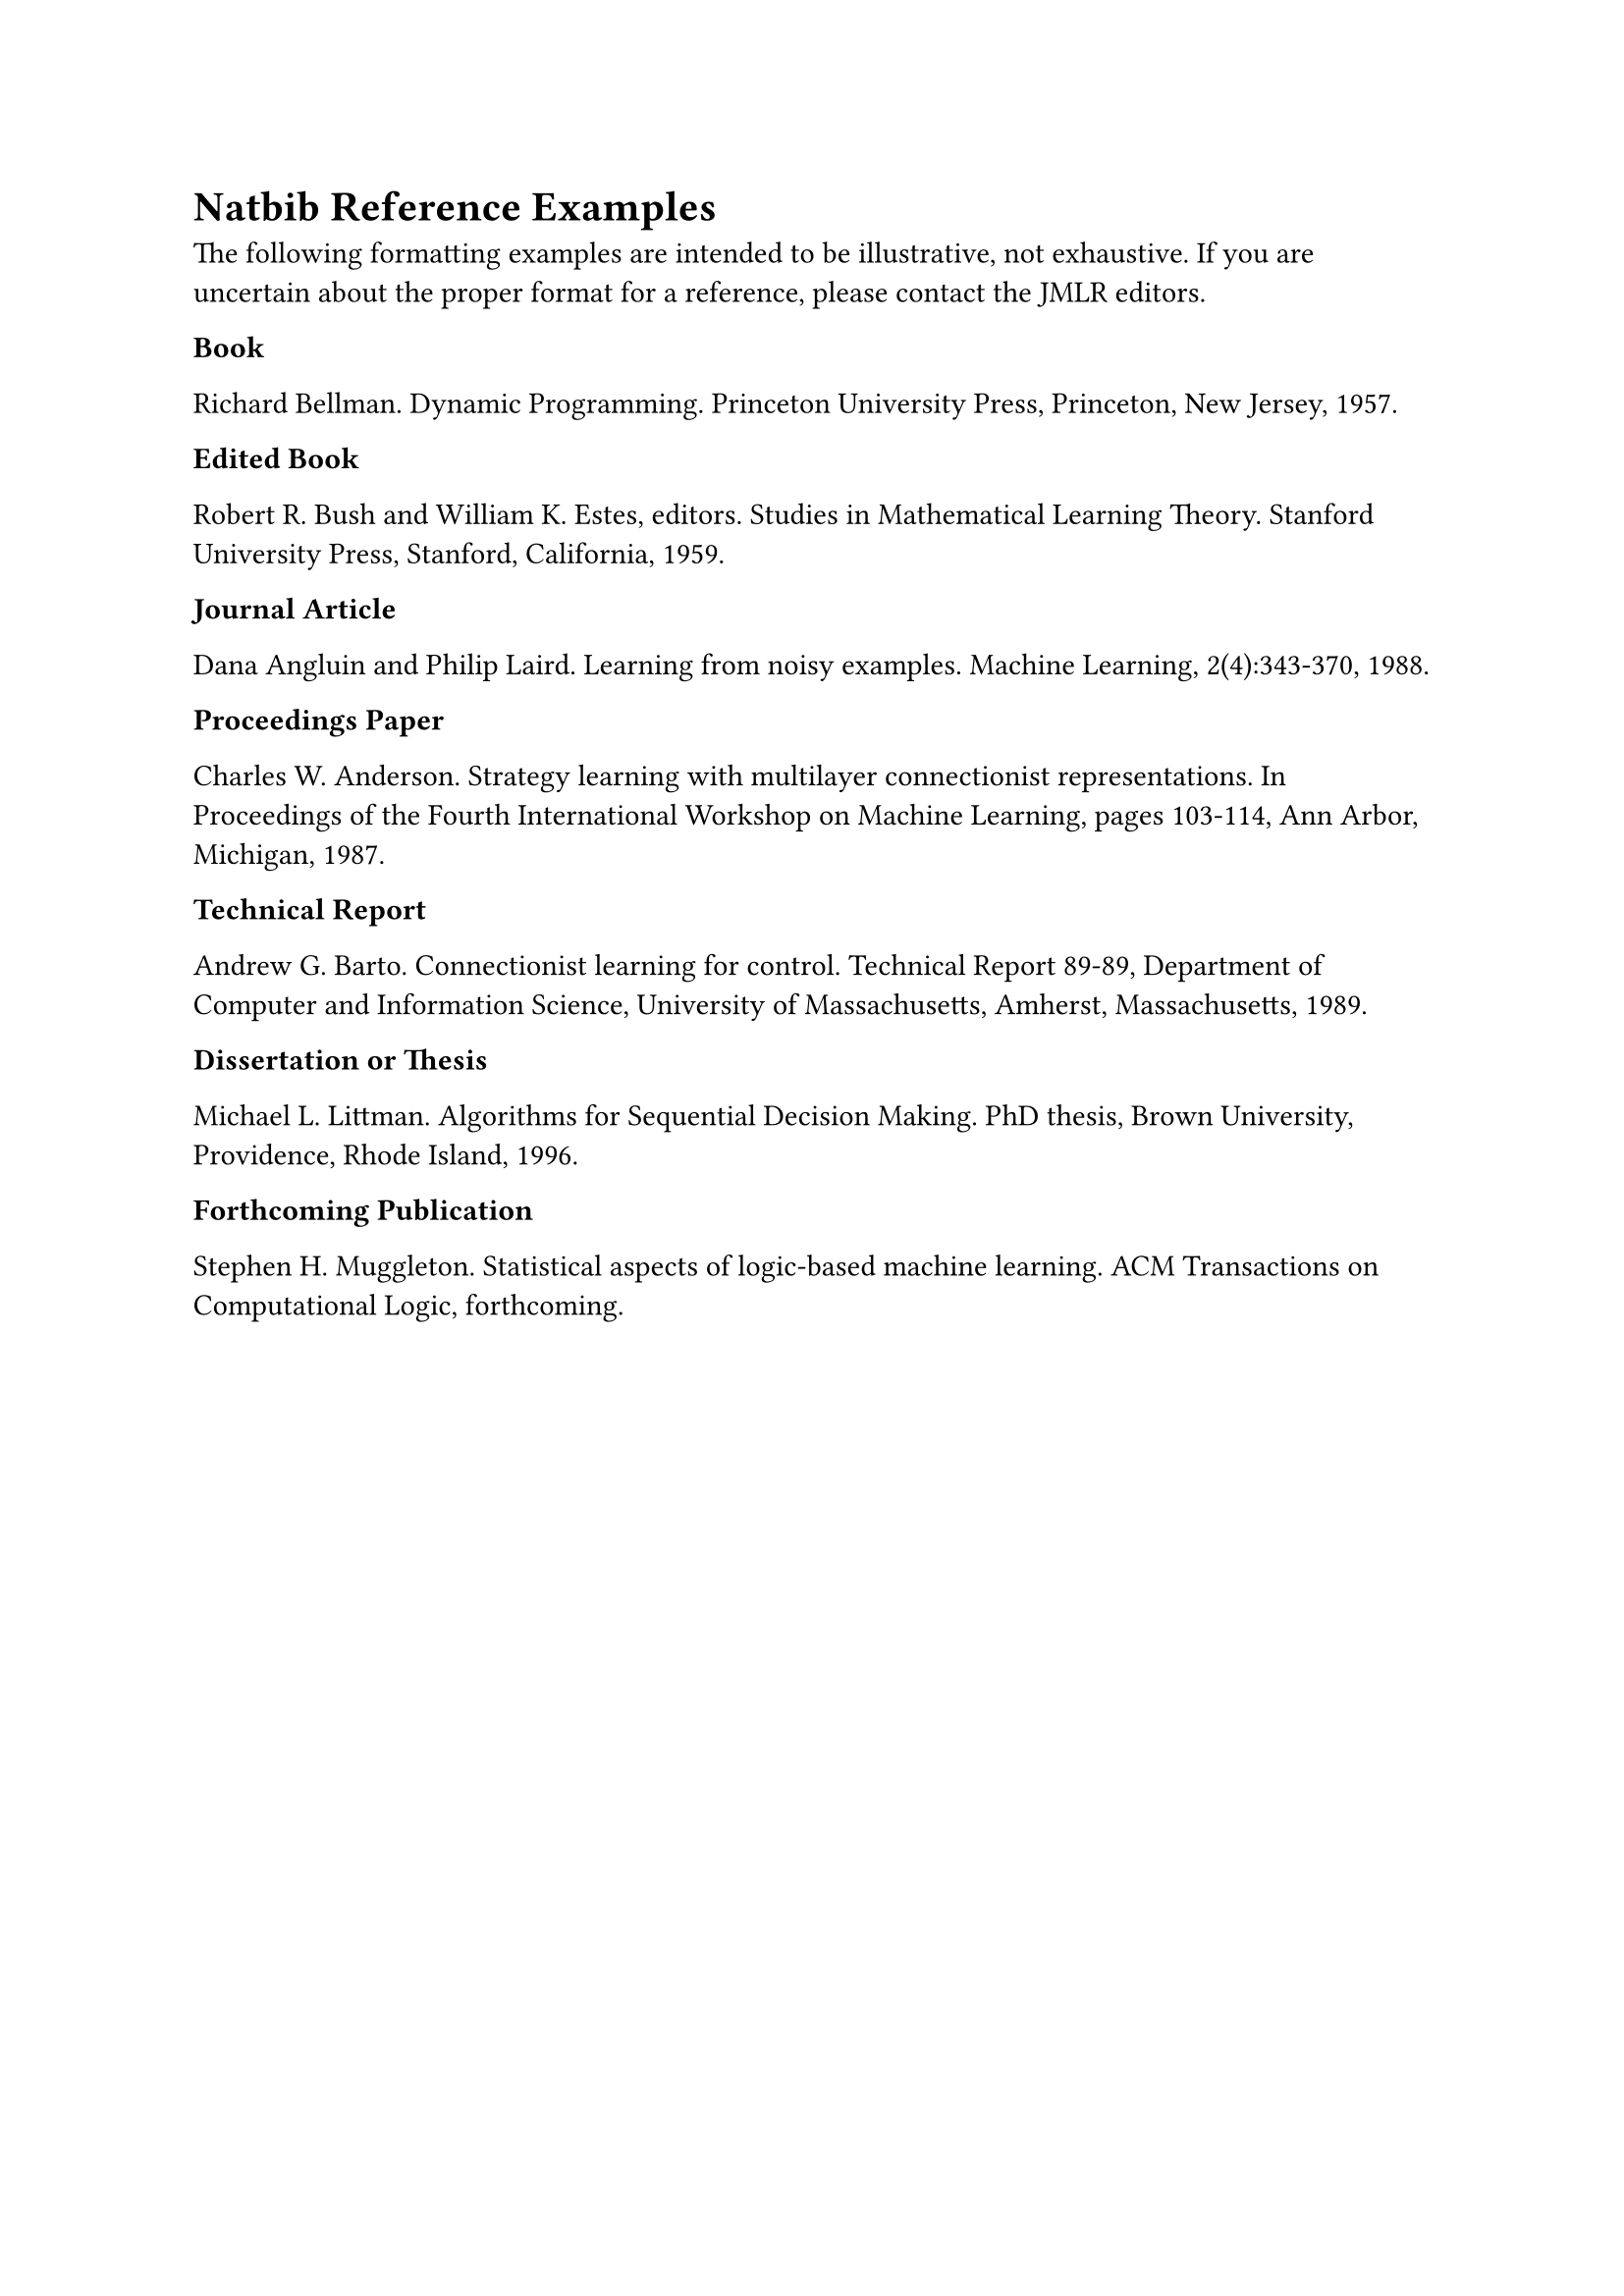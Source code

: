 = Natbib Reference Examples

The following formatting examples are intended to be illustrative, not
exhaustive. If you are uncertain about the proper format for a reference,
please contact the JMLR editors.

*Book*

Richard Bellman.
Dynamic Programming.
Princeton University Press, Princeton, New Jersey, 1957.

*Edited Book*

Robert R. Bush and William K. Estes, editors.
Studies in Mathematical Learning Theory.
Stanford University Press, Stanford, California, 1959.

*Journal Article*

Dana Angluin and Philip Laird.
Learning from noisy examples.
Machine Learning, 2(4):343-370, 1988.

*Proceedings Paper*

Charles W. Anderson.
Strategy learning with multilayer connectionist representations.
In Proceedings of the Fourth International Workshop on Machine Learning, pages 103-114, Ann Arbor, Michigan, 1987.

*Technical Report*

Andrew G. Barto.
Connectionist learning for control.
Technical Report 89-89, Department of Computer and Information Science, University of Massachusetts, Amherst, Massachusetts, 1989.

*Dissertation or Thesis*

Michael L. Littman.
Algorithms for Sequential Decision Making.
PhD thesis, Brown University, Providence, Rhode Island, 1996.

*Forthcoming Publication*

Stephen H. Muggleton.
Statistical aspects of logic-based machine learning.
ACM Transactions on Computational Logic, forthcoming.
